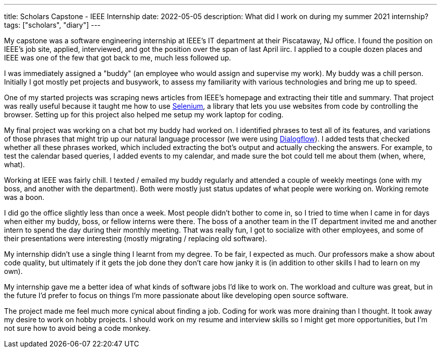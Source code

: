 ---
title: Scholars Capstone - IEEE Internship
date: 2022-05-05
description: What did I work on during my summer 2021 internship?
tags: ["scholars", "diary"]
---

My capstone was a software engineering internship at IEEE's IT department at their Piscataway, NJ office. I found the position on IEEE's job site, applied, interviewed, and got the position over the span of last April iirc. I applied to a couple dozen places and IEEE was one of the few that got back to me, much less followed up.

I was immediately assigned a "buddy" (an employee who would assign and supervise my work). My buddy was a chill person. Initially I got mostly pet projects and busywork, to assess my familiarity with various technologies and bring me up to speed.

One of my started projects was scraping news articles from IEEE's homepage and extracting their title and summary. That project was really useful because it taught me how to use https://www.selenium.dev/[Selenium], a library that lets you use websites from code by controlling the browser. Setting up for this project also helped me setup my work laptop for coding.

My final project was working on a chat bot my buddy had worked on. I identified phrases to test all of its features, and variations of those phrases that might trip up our natural language processor (we were using https://cloud.google.com/dialogflow/[Dialogflow]). I added tests that checked whether all these phrases worked, which included extracting the bot's output and actually checking the answers. For example, to test the calendar based queries, I added events to my calendar, and made sure the bot could tell me about them (when, where, what).

Working at IEEE was fairly chill. I texted / emailed my buddy regularly and attended a couple of weekly meetings (one with my boss, and another with the department). Both were mostly just status updates of what people were working on. Working remote was a boon.

I did go the office slightly less than once a week. Most people didn't bother to come in, so I tried to time when I came in for days when either my buddy, boss, or fellow interns were there. The boss of a another team in the IT department invited me and another intern to spend the day during their monthly meeting. That was really fun, I got to socialize with other employees, and some of their presentations were interesting (mostly migrating / replacing old software).

My internship didn't use a single thing I learnt from my degree. To be fair, I expected as much. Our professors make a show about code quality, but ultimately if it gets the job done they don't care how janky it is (in addition to other skills I had to learn on my own).

My internship gave me a better idea of what kinds of software jobs I'd like to work on. The workload and culture was great, but in the future I'd prefer to focus on things I'm more passionate about like developing open source software.

The project made me feel much more cynical about finding a job. Coding for work was more draining than I thought. It took away my desire to work on hobby projects. I should work on my resume and interview skills so I might get more opportunities, but I'm not sure how to avoid being a code monkey.
